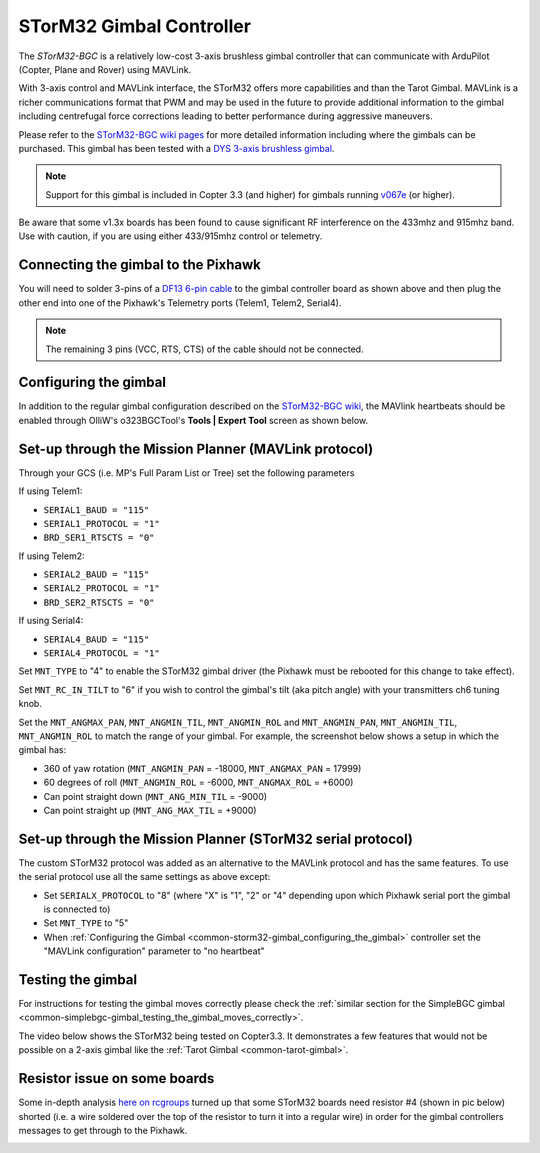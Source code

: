 .. _common-storm32-gimbal:

=========================
STorM32 Gimbal Controller
=========================

The *STorM32-BGC* is a relatively low-cost 3-axis brushless gimbal
controller that can communicate with ArduPilot (Copter, Plane and Rover)
using MAVLink.

With 3-axis control and MAVLink interface, the STorM32 offers more
capabilities and than the Tarot Gimbal.  MAVLink is a richer
communications format that PWM and may be used in the future to provide
additional information to the gimbal including centrefugal force
corrections leading to better performance during aggressive maneuvers.

Please refer to the `STorM32-BGC wiki pages <http://www.olliw.eu/storm32bgc-wiki/Main_Page>`__ for more
detailed information including where the gimbals can be purchased.  This
gimbal has been tested with a `DYS 3-axis brushless gimbal <https://hobbyking.com/en_us/dys-smart3-3-axis-gopro-gimbal-with-alexmos-control-board-basecam.html?___store=en_us>`__.

.. note::

   Support for this gimbal is included in Copter 3.3 (and higher) for
   gimbals running
   `v067e <http://www.olliw.eu/storm32bgc-wiki/Downloads>`__ (or higher). 

Be aware that some v1.3x boards has been found to cause significant RF interference on the 433mhz and 915mhz band.
Use with caution, if you are using either 433/915mhz control or telemetry.

Connecting the gimbal to the Pixhawk
====================================

.. image:: ../../../images/pixhawk_SToRM32_connections.jpg
    :target: ../_images/pixhawk_SToRM32_connections.jpg

You will need to solder 3-pins of a `DF13 6-pin cable <http://store.jdrones.com/cable_df13_6pin_25cm_p/cbldf13p6c25.htm>`__
to the gimbal controller board as shown above and then plug the other
end into one of the Pixhawk's Telemetry ports (Telem1, Telem2, Serial4).

.. note::

   The remaining 3 pins (VCC, RTS, CTS) of the cable should not be
   connected.


.. _common-storm32-gimbal_configuring_the_gimbal:

Configuring the gimbal
======================

In addition to the regular gimbal configuration described on the
`STorM32-BGC wiki <http://www.olliw.eu/storm32bgc-wiki/Getting_Started>`__, the
MAVlink heartbeats should be enabled through OlliW's o323BGCTool's
**Tools \| Expert Tool** screen as shown below.

.. image:: ../../../images/SToRM32_enableMavlink.png
    :target: ../_images/SToRM32_enableMavlink.png

Set-up through the Mission Planner (MAVLink protocol)
=====================================================

Through your GCS (i.e. MP's Full Param List or Tree) set the following
parameters

If using Telem1:

-  ``SERIAL1_BAUD = "115"``\ 
-  ``SERIAL1_PROTOCOL = "1"``\ 
-  ``BRD_SER1_RTSCTS = "0"``\ 

If using Telem2:

-  ``SERIAL2_BAUD = "115"``\ 
-  ``SERIAL2_PROTOCOL = "1"``\ 
-  ``BRD_SER2_RTSCTS = "0"``\ 

If using Serial4:

-  ``SERIAL4_BAUD = "115"``\ 
-  ``SERIAL4_PROTOCOL = "1"``\ 

.. image:: ../../../images/SToRM32_MP_Serial2Baud_new.png
    :target: ../_images/SToRM32_MP_Serial2Baud_new.png

Set ``MNT_TYPE`` to "4" to enable the STorM32 gimbal driver (the Pixhawk
must be rebooted for this change to take effect).

Set ``MNT_RC_IN_TILT`` to "6" if you wish to control the gimbal's tilt
(aka pitch angle) with your transmitters ch6 tuning knob.

Set the ``MNT_ANGMAX_PAN``, ``MNT_ANGMIN_TIL``, ``MNT_ANGMIN_ROL`` and
``MNT_ANGMIN_PAN``, ``MNT_ANGMIN_TIL``, ``MNT_ANGMIN_ROL`` to match the
range of your gimbal. For example, the screenshot below shows a setup in
which the gimbal has:

-  360 of yaw rotation (``MNT_ANGMIN_PAN`` = -18000, ``MNT_ANGMAX_PAN``
   = 17999)
-  60 degrees of roll (``MNT_ANGMIN_ROL`` = -6000, ``MNT_ANGMAX_ROL`` =
   +6000)
-  Can point straight down (``MNT_ANG_MIN_TIL`` = -9000)
-  Can point straight up (``MNT_ANG_MAX_TIL`` = +9000)

.. image:: ../../../images/SToRM32_MP_MountParams.png
    :target: ../_images/SToRM32_MP_MountParams.png

Set-up through the Mission Planner (STorM32 serial protocol)
============================================================

The custom STorM32 protocol was added as an alternative to the MAVLink
protocol and has the same features. To use the serial protocol use all
the same settings as above except:

-  Set ``SERIALX_PROTOCOL`` to "8" (where "X" is "1", "2" or "4" depending upon which Pixhawk serial port the gimbal is connected to)
-  Set ``MNT_TYPE`` to "5"
-  When :ref:`Configuring the Gimbal <common-storm32-gimbal_configuring_the_gimbal>` controller set the "MAVLink configuration" parameter to "no heartbeat"

Testing the gimbal
==================

For instructions for testing the gimbal moves correctly please check the
:ref:`similar section for the SimpleBGC gimbal <common-simplebgc-gimbal_testing_the_gimbal_moves_correctly>`.

The video below shows the STorM32 being tested on Copter3.3. 
It demonstrates a few features that would not be possible on a 2-axis gimbal like the :ref:`Tarot Gimbal <common-tarot-gimbal>`.

..  youtube:: LAKrGXSFWpM
    :width: 100%

Resistor issue on some boards
=============================

Some in-depth analysis `here on rcgroups <https://www.rcgroups.com/forums/showthread.php?2494532-Storm32-with-Pixhawk-over-serial-connection/page5>`__
turned up that some STorM32 boards need resistor #4 (shown in pic below)
shorted (i.e. a wire soldered over the top of the resistor to turn it
into a regular wire) in order for the gimbal controllers messages to get
through to the Pixhawk.

.. image:: ../../../images/Gimbal_SToRM32_resistorFix.jpg
    :target: ../_images/Gimbal_SToRM32_resistorFix.jpg
